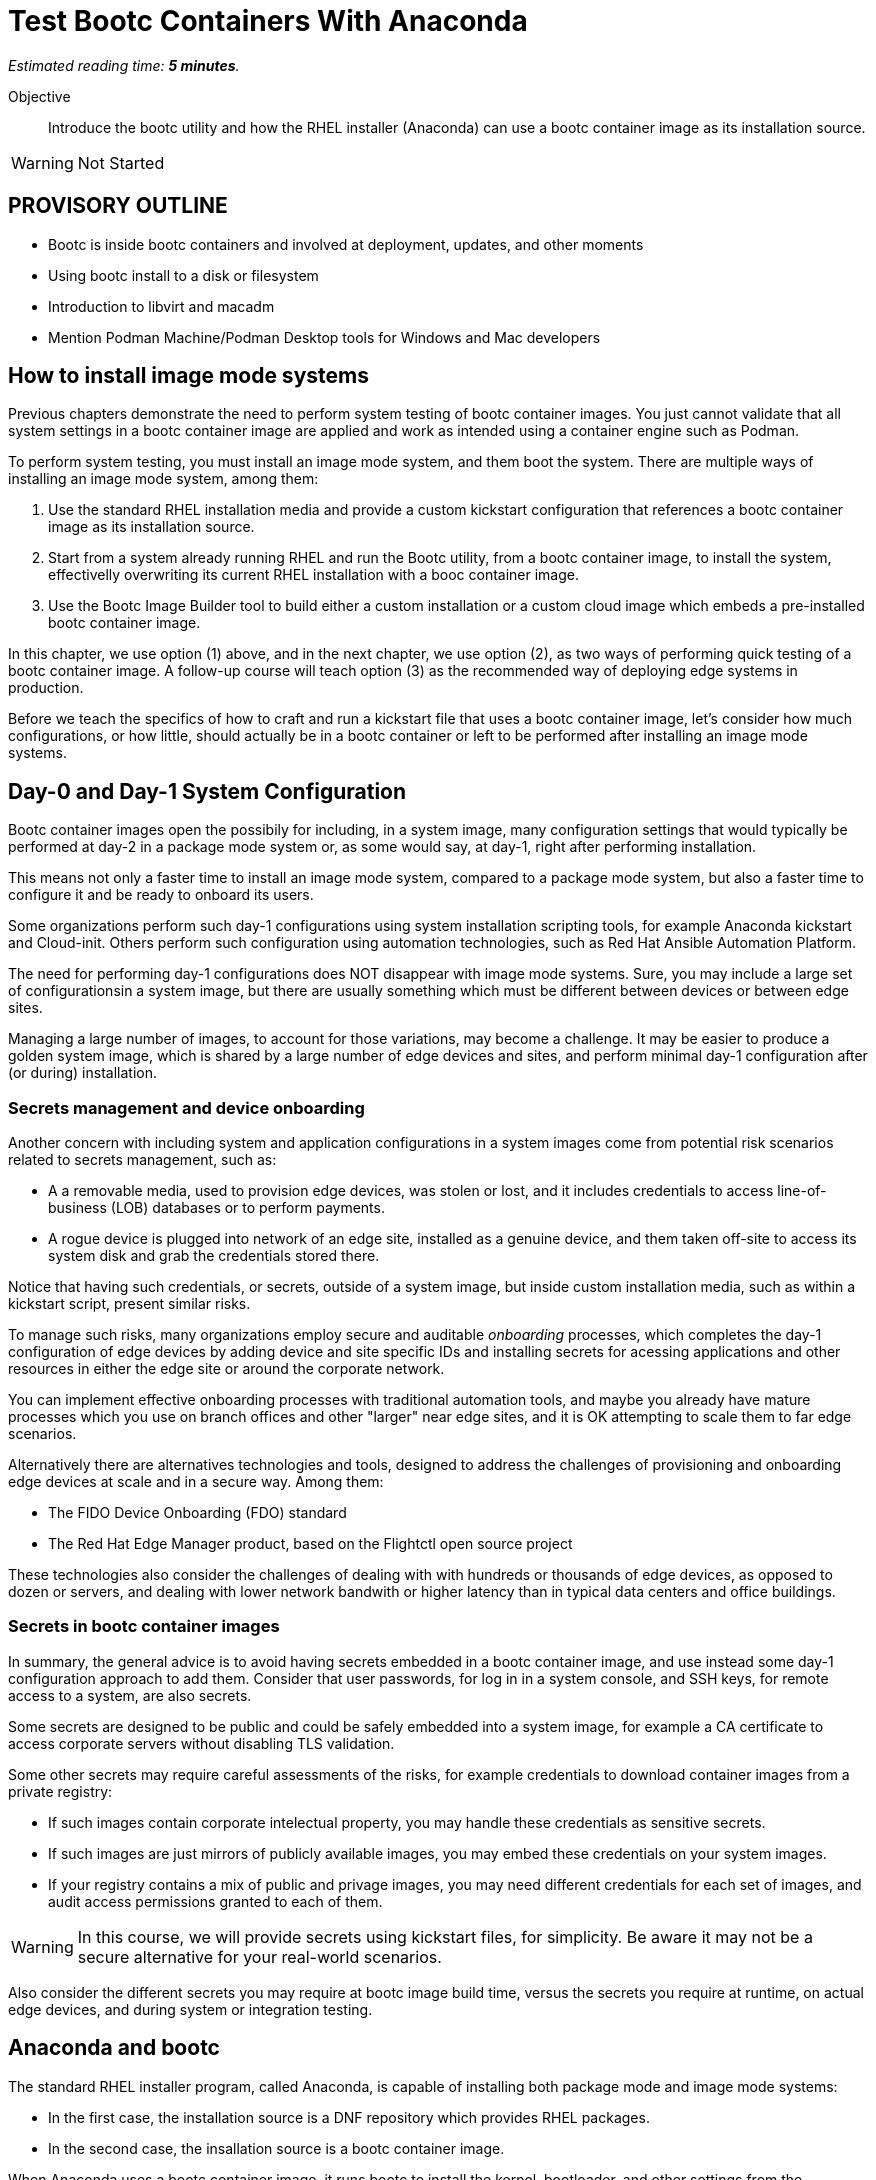 :time_estimate: 5

= Test Bootc Containers With Anaconda

_Estimated reading time: *{time_estimate} minutes*._

Objective::
Introduce the bootc utility and how the RHEL installer (Anaconda) can use a bootc container image as its installation source.

WARNING: Not Started

== PROVISORY OUTLINE

* Bootc is inside bootc containers and involved at deployment, updates, and other moments
* Using bootc install to a disk or filesystem
* Introduction to libvirt and macadm
* Mention Podman Machine/Podman Desktop tools for Windows and Mac developers

== How to install image mode systems

Previous chapters demonstrate the need to perform system testing of bootc container images.
You just cannot validate that all system settings in a bootc container image are applied and work as intended using a container engine such as Podman.

To perform system testing, you must install an image mode system, and them boot the system.
There are multiple ways of installing an image mode system, among them:

. Use the standard RHEL installation media and provide a custom kickstart configuration that references a bootc container image as its installation source.

. Start from a system already running RHEL and run the Bootc utility, from a bootc container image, to install the system, effectivelly overwriting its current RHEL installation with a booc container image.

. Use the Bootc Image Builder tool to build either a custom installation or a custom cloud image which embeds a pre-installed bootc container image.

In this chapter, we use option (1) above, and in the next chapter, we use option (2), as two ways of performing quick testing of a bootc container image.
A follow-up course will teach option (3) as the recommended way of deploying edge systems in production.

Before we teach the specifics of how to craft and run a kickstart file that uses a bootc container image, let's consider how much configurations, or how little, should actually be in a bootc container or left to be performed after installing an image mode systems.

== Day-0 and Day-1 System Configuration

Bootc container images open the possibily for including, in a system image, many configuration settings that would typically be performed at day-2 in a package mode system or, as some would say, at day-1, right after performing installation.

This means not only a faster time to install an image mode system, compared to a package mode system, but also a faster time to configure it and be ready to onboard its users.

Some organizations perform such day-1 configurations using system installation scripting tools, for example Anaconda kickstart and Cloud-init. 
Others perform such configuration using automation technologies, such as Red Hat Ansible Automation Platform.

The need for performing day-1 configurations does NOT disappear with image mode systems.
Sure, you may include a large set of configurationsin a system image, but there are usually something which must be different between devices or between edge sites.

Managing a large number of images, to account for those variations, may become a challenge.
It may be easier to produce a golden system image, which is shared by a large number of edge devices and sites, and perform minimal day-1 configuration after (or during) installation.

=== Secrets management and device onboarding

Another concern with including system and application configurations in a system images come from potential risk scenarios related to secrets management, such as:

* A a removable media, used to provision edge devices, was stolen or lost, and it includes credentials to access line-of-business (LOB) databases or to perform payments.
* A rogue device is plugged into network of an edge site, installed as a genuine device, and them taken off-site to access its system disk and grab the credentials stored there.

Notice that having such credentials, or secrets, outside of a system image, but inside custom installation media, such as within a kickstart script, present similar risks.

To manage such risks, many organizations employ secure and auditable _onboarding_ processes, which completes the day-1 configuration of edge devices by adding device and site specific IDs and installing secrets for acessing applications and other resources in either the edge site or around the corporate network.

You can implement effective onboarding processes with traditional automation tools, and maybe you already have mature processes which you use on branch offices and other "larger" near edge sites, and it is OK attempting to scale them to far edge scenarios. 

Alternatively there are alternatives technologies and tools, designed to address the challenges of provisioning and onboarding edge devices at scale and in a secure way. Among them:

* The FIDO Device Onboarding (FDO) standard
* The Red Hat Edge Manager product, based on the Flightctl open source project

These technologies also consider the challenges of dealing with with hundreds or thousands of edge devices, as opposed to dozen or servers, and dealing with lower network bandwith or higher latency than in typical data centers and office buildings.

=== Secrets in bootc container images

In summary, the general advice is to avoid having secrets embedded in a bootc container image, and use instead some day-1 configuration approach to add them.
Consider that user passwords, for log in in a system console, and SSH keys, for remote access to a system, are also secrets.

Some secrets are designed to be public and could be safely embedded into a system image, for example a CA certificate to access corporate servers without disabling TLS validation.

Some other secrets may require careful assessments of the risks, for example credentials to download container images from a private registry:

* If such images contain corporate intelectual property, you may handle these credentials as sensitive secrets.

* If such images are just mirrors of publicly available images, you may embed these credentials on your system images.

* If your registry contains a mix of public and privage images, you may need different credentials for each set of images, and audit access permissions granted to each of them.

WARNING: In this course, we will provide secrets using kickstart files, for simplicity.
Be aware it may not be a secure alternative for your real-world scenarios.

Also consider the different secrets you may require at bootc image build time, versus the secrets you require at runtime, on actual edge devices, and during system or integration testing.

== Anaconda and bootc

The standard RHEL installer program, called Anaconda, is capable of installing both package mode and image mode systems:

* In the first case, the installation source is a DNF repository which provides RHEL packages.

* In the second case, the insallation source is a bootc container image.

When Anaconda uses a bootc container image, it runs bootc to install the kernel, bootloader, and other settings from the container image.
Before running bootc, Anaconda performs any required preparation, for example partitioning disks and initializing network, and also performs any day-1 configuration selected by the user, such as setting a root password.

Current releases of Anaconda default to package mode systems, using DNF repositories from either Red Hat, over the Internet, or from the RHEL installation media itself.
The difference between the two RHEL installation medias, the smaller "standard" one (which used to be called the _netinstall_ media) and the larger one, which allows off-line installation, is just the presense of such repository on the media itself.

Both RHEL installation medias contain a complete RHEL system, which boots and autoruns Anaconda, which in turn starts a set of interactive screens for configuring package selection, destination disk, partitioning, network configuration, and initial users.

Kickstart scripts automate those screens, enabling fully automated and even headless installation of RHEL, and also provide access to Anaconda features which may not be available on its interactive screens.

Unfortunatelly, *you CANNOT use the interactive mode of Anaconda to select a bootc container image as its installation source*.
You MUST provide a kickstart script to install an image mode system.
It does not need to be a complete kickstart script for unattended installation, but it probably will be, for edge devices.
So you can provide a kickstart file which selects a bootc container image and still use interactive screens to partition disks and set a root password.

Kickstart scripts can also embed custom scripts which they run before starting installation (in a `%pre` block) and after completing the insallation, but before rebooting the system (in a `%post` block).
These capabilities will be handly to perform system testing of bootc container images without requiring custom installation media nor an OCI container registry server.

== Local VMs on RHEL

The native local hypervidor on RHEL systems is a stack composed of three parts:

KVM::
A kernel module which provides hardware-assisted virtualization of CPUs, memory, and system busses.

QEMU::
A software emulator which provides all other virtual hardware required to create an actual VM, for example video, disk, and network devices.
QEMU is also capable of emulating a complete system, for example to emulare an ARM CPU on an Intel system.

Libvirt::
A management layer which orchestrates KVM, QEMU, and other Linux kernel features to ease creation and management of local VMs.

A number of tools from RHEL, for example the Cockpit web management interface, and the `virt-install` command, use libvirt to mange local VMs based on KVM and QEMU.

You do NOT requite a RHEL system, nor a Linux system with libvirt, to perform system testing of bootc container images.
You can use the native hypervisor of your Windows or MacOS laptop, but this course does not provide instructions for doing it.

=== Libvirt developer features

Libvirt is the single host management layer at the foundation of many of enterprise virtualization tools, such as OpenShift Virtualization and Red Hat OpenStack.
It provides many advanced capabilities at its API level, which require dealing with XML configuration files.

For system testing of bootc container images, we are more interested on libvirt features designed to support a developer inner loop, such as:

Session interface::
Enables managing local VMs in _rootless_ mode.
Yes, you can run VMs in Linux without `sudo`.

User mode networking::
Avoids the need for privileged access to configure host networking, such as virtual NICs and bridge devices.
It is the same technology which enables network connections to rootless containers with Podman.

Direct kernel loading::
Bypass the boot loader in a disk image or device, and loads a Linux kernel and initial ram disk directly from a local or remote directory.

Virtio devices backed by host directories::
Enables sharing files with a VM without creation of disk images, and without requiring privileged access for managing loopback devices.

These features are commonly used by developers and platform engineers, running desktop Linux distributions such as Fedora, to manage RHEL VMs for testing.

=== Unnatended VM creation with the virt-install comand

Typically, a RHEL administrator would provide kickstart scripts in an HTTP server, and use the interactive features of Grub to provide kernel arguments that reference that kickstart file.
A similar process is normally used to provision RHEL systems using network boot, either PXE or UEFI.

It is also somewhat common that RHEL administrators use the `xorriso` tool suite, such as the `mkksiso` command, to produce a custom RHEL installation media which already embeds a custom kickstart script and third-party package repositories, so they do NOT need to enter Grub's interactive screens.

But, using the features mentioned in the previous session, we can perform a quicker workflow, which uses a kickstart script in a local directory, and a bootc container image also in a local directory:

* A virtio device provides the kickstart script and bootc container image.
* Direct kernel loading provides kernel commands that make Anaconda use the kickstart script.
* The session interface and user mode networking elliminate the need for privileged access (`sudo`).

You can also give the kernel more options which enable a serial, text console, so you do not need a graphical desktop to create a VM and follow its boot screens.
This way, you can create test VMs over an SSH connection or as part of a CI/CD pipeline and save its boot messages in a text file for troubleshooting.

These options are not yet available from graphical front-ends to libvirt, but they are available from the `virt-install` command, which we use in the next activity.

After you create your test VM, you can manage it using any libvirt front-end, for example the `virsh` command or Cockpit.

== What's Next

The next activity uses the standard RHEL installation media to create a libvirt VM which boots from the contents of a bootc container image.
This is one way you can perform comprehensive tests of bootc container images, before you publish it for use in production systems.
